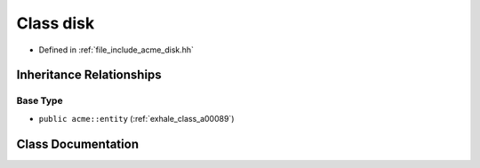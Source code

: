 .. _exhale_class_a00085:

Class disk
==========

- Defined in :ref:`file_include_acme_disk.hh`


Inheritance Relationships
-------------------------

Base Type
*********

- ``public acme::entity`` (:ref:`exhale_class_a00089`)


Class Documentation
-------------------


.. doxygenclass:: acme::disk
   :project: doc_cpp
   :project: doc_cpp
   :project: doc_cpp
   :members:
   :protected-members:
   :undoc-members:

